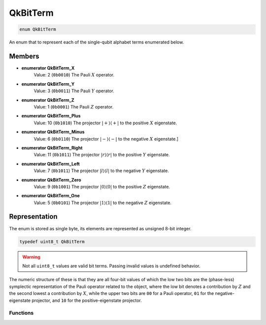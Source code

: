 =========
QkBitTerm
=========

..
    This is documented manually here because the C-space `enum` is generated
    programmatically from Rust and is not the correct C-level documentation.

.. code-block:: c

   enum QkBitTerm

An enum that to represent each of the single-qubit alphabet terms enumerated below. 

Members
-------

* **enumerator QkBitTerm_X** 
   Value: 2 (``0b0010``)
   The Pauli :math:`X` operator. 

* **enumerator QkBitTerm_Y**
   Value: 3 (``0b0011``)
   The Pauli :math:`Y` operator.

* **enumerator QkBitTerm_Z**
   Value: 1 (``0b0001``)
   The Pauli :math:`Z` operator.

* **enumerator QkBitTerm_Plus**
   Value: 10 (``0b1010``)
   The projector :math:`\lvert +\rangle\langle +\rvert` to the positive :math:`X` eigenstate.

* **enumerator QkBitTerm_Minus**
   Value: 6 (``0b0110``)
   The projector :math:`\lvert -\rangle\langle -\rvert` to the negative :math:`X` eigenstate.]

* **enumerator QkBitTerm_Right**
   Value: 11 (``0b1011``)
   The projector :math:`\lvert r\rangle\langle r\rvert` to the positive :math:`Y` eigenstate.

* **enumerator QkBitTerm_Left**
   Value: 7 (``0b1011``)
   The projector :math:`\lvert l\rangle\langle l\rvert` to the negative :math:`Y` eigenstate.

* **enumerator QkBitTerm_Zero**
   Value: 9 (``0b1001``)
   The projector :math:`\lvert 0\rangle\langle 0\rvert` to the positive :math:`Z` eigenstate.

* **enumerator QkBitTerm_One**
   Value: 5 (``0b0101``)
   The projector :math:`\lvert 1\rangle\langle 1\rvert` to the negative :math:`Z` eigenstate.

Representation
--------------

The enum is stored as single byte, its elements are represented as unsigned 8-bit integer.

.. code-block:: c

   typedef uint8_t QkBitTerm

.. warning:: 

   Not all ``uint8_t`` values are valid bit terms. Passing invalid values is undefined behavior.

The numeric structure of these is that they are all four-bit values of which the low two
bits are the (phase-less) symplectic representation of the Pauli operator related to the
object, where the low bit denotes a contribution by :math:`Z` and the second lowest a
contribution by :math:`X`, while the upper two bits are ``00`` for a Pauli operator, ``01``
for the negative-eigenstate projector, and ``10`` for the positive-eigenstate projector.

---------
Functions
---------

.. doxygengroup:: QkBitTerm
   :content-only:
